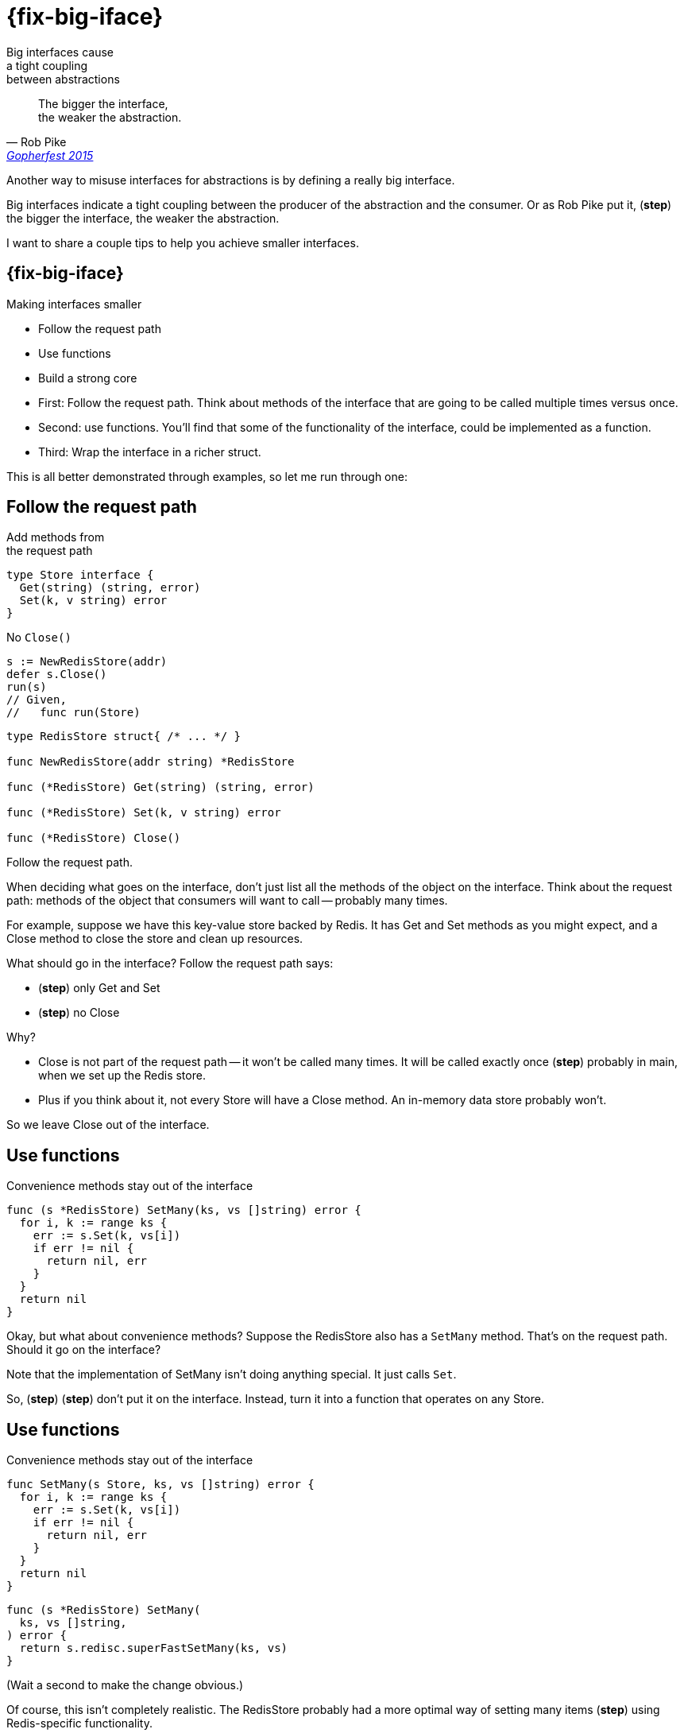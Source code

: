 [.columns]
= {fix-big-iface}

[.column]
--
Big interfaces cause +
a tight coupling +
between abstractions
--

[.column.is-two-thirds%step]
--
> The bigger the interface, +
> the weaker the abstraction.
>
> -- Rob Pike, https://www.youtube.com/watch?v=PAAkCSZUG1c&t=5m17s&themeRefresh=1[Gopherfest 2015]
--

[.notes]
--
Another way to misuse interfaces for abstractions
is by defining a really big interface.

Big interfaces indicate a tight coupling
between the producer of the abstraction and the consumer.
Or as Rob Pike put it, (*step*)
the bigger the interface, the weaker the abstraction.

I want to share a couple tips to help you achieve smaller interfaces.
--

== {fix-big-iface}

Making interfaces smaller

* Follow the request path
* Use functions
* Build a strong core

[.notes]
--
* First: Follow the request path.
  Think about methods of the interface
  that are going to be called multiple times
  versus once.
* Second: use functions.
  You'll find that some of the functionality of the interface,
  could be implemented as a function.
* Third: Wrap the interface in a richer struct.

This is all better demonstrated through examples,
so let me run through one:
--

[.columns]
== Follow the request path

[.column]
--
[.medium]
Add methods from +
the request path

[source%step,go]
----
type Store interface {
  Get(string) (string, error)
  Set(k, v string) error
}
----

[%step.medium]
No `Close()`

[source%step,go]
----
s := NewRedisStore(addr)
defer s.Close()
run(s)
// Given,
//   func run(Store)
----
--

[.column]
--
[source,go]
----
type RedisStore struct{ /* ... */ }

func NewRedisStore(addr string) *RedisStore

func (*RedisStore) Get(string) (string, error)

func (*RedisStore) Set(k, v string) error

func (*RedisStore) Close()
----
--

[.notes]
--
Follow the request path.

When deciding what goes on the interface,
don't just list all the methods of the object on the interface.
Think about the request path:
methods of the object that consumers will want to call --
probably many times.

For example, suppose we have this key-value store backed by Redis.
It has Get and Set methods as you might expect,
and a Close method to close the store and clean up resources.

What should go in the interface?
Follow the request path says:

 * (*step*) only Get and Set
 * (*step*) no Close

Why?

* Close is not part of the request path --
  it won't be called many times.
  It will be called exactly once (*step*)
  probably in main, when we set up the Redis store.
* Plus if you think about it, not every Store will have a Close method.
  An in-memory data store probably won't.

So we leave Close out of the interface.
--

[.columns.wrap]
== Use functions

[.column.is-full.medium%step]
Convenience methods stay out of the interface

[.column.is-two-thirds]
[source%linenums,go,data-id=SetMany,highlight="1-|3"]
----
func (s *RedisStore) SetMany(ks, vs []string) error {
  for i, k := range ks {
    err := s.Set(k, vs[i])
    if err != nil {
      return nil, err
    }
  }
  return nil
}
----

[.notes]
--
Okay, but what about convenience methods?
Suppose the RedisStore also has a `SetMany` method.
That's on the request path.
Should it go on the interface?

Note that the implementation of SetMany
isn't doing anything special.
It just calls `Set`.

So, (*step*) (*step*) don't put it on the interface.
Instead, turn it into a function that operates on any Store.
--

[%auto-animate.columns.wrap]
== Use functions

[.column.is-full.medium]
Convenience methods stay out of the interface

[.column.is-half]
[source%linenums,go,data-id=SetMany, highlight="1,3"]
----
func SetMany(s Store, ks, vs []string) error {
  for i, k := range ks {
    err := s.Set(k, vs[i])
    if err != nil {
      return nil, err
    }
  }
  return nil
}
----

[.column.is-half]
--
[source%step, go, data-id=RedisSetMany]
----
func (s *RedisStore) SetMany(
  ks, vs []string,
) error {
  return s.redisc.superFastSetMany(ks, vs)
}
----
--

[.notes]
--
(Wait a second to make the change obvious.)

Of course, this isn't completely realistic.
The RedisStore probably had a more optimal way
of setting many items (*step*) using Redis-specific functionality.

That's not a problem;
we can support an optional upgrade path for SetMany with upcasting.
--

[%auto-animate.columns.wrap]
== Use functions

[.column.is-full.medium]
Convenience methods stay out of the interface

[.column.is-half]
--
[source%linenums,go,data-id=SetMany,highlight="2,3,6"]
----
func SetMany(s Store, ks, vs []string) error {
  if sm, ok := s.(SetManyStore); ok {
    return sm.SetMany(ks, vs)
  }
  for i, k := range ks {
    err := s.Set(k, vs[i])
    if err != nil {
      return nil, err
    }
  }
  return nil
}
----
--

[.column.is-half]
--
[source%linenums,go,data-id=SetManyStore]
----
type SetManyStore interface {
  Store
  SetMany(ks, vs []string) error
}
----

[source, go, data-id=RedisSetMany]
----
func (s *RedisStore) SetMany(
  ks, vs []string,
) error {
  return s.redisc.superFastSetMany(ks, vs)
}
----
--

[.column.is-full.medium]
Upcast to upgrade

[.notes]
--
Here, we've defined a new interface SetManyStore,
that RedisStore happens to implement.

The SetMany function will attempt to use the optimal version
if available, falling back to a for loop if not.
--

[.columns.wrap]
== Build a strong core

[.column.is-full.medium]
Wrap a small interface with powerful functionality

[.column.is-half]
--
[source%linenums%step,go,data-id=DataStore, step=2]
----
type DataStore struct{ s Store }

func (*DataStore) Get(string) (string, error)
func (*DataStore) Set(k, v string) error
----
--

[.column.is-half]
--
[source%step,go, step=1]
----
type Store interface {
  Get(string) (string, error)
  Set(k, v string) error
}
----
--

[.column]
--
[source%step%linenums,go,data-id=SetMany, step=3]
----
func (d *DataStore) SetMany(ks, vs []string) error {
  if sm, ok := s.(SetManyStore); ok {
    return sm.SetMany(ks, vs)
  }
  /* ... */
}
----
--

[.column]
--
[source%linenums,go,data-id=SetManyStore, step=3]
----
type SetManyStore interface {
  Store
  SetMany(ks, vs []string) error
}
----
--

[.notes]
--
Lastly, build a strong core.
What I mean by that is --
start with a small, minimal interface, wrap it in a struct,
and build more convenience, more powerful functionality around it.

For example,

* (*step*) Let's go back to the `Store` interface.
* (*step*) We'll introduce a struct, `DataStore` that wraps it.
  The struct implements Get and Set, so it's a valid Store as well.
* (*step*) Then we can add a `SetMany` method to `DataStore`.
  The SetMany method can use the same upgrade path
  that we used for the SetMany function in the last example.

It gives us the best of all worlds:

* Small, loosely coupled, interface
* The ability to add new convenient methods as we see fit
  with optional upgrade paths for implementations that want them
--
